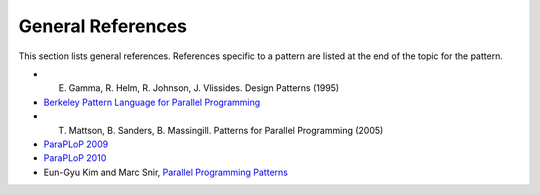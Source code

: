 .. _General_References:

General References
==================


This section lists general references. References specific to a pattern
are listed at the end of the topic for the pattern.

- E. Gamma, R. Helm, R. Johnson, J. Vlissides. Design Patterns (1995)
- `Berkeley Pattern Language for Parallel Programming <https://patterns.eecs.berkeley.edu/?page_id=98>`_
- T. Mattson, B. Sanders, B. Massingill. Patterns for Parallel Programming (2005)
- `ParaPLoP 2009 <https://web.archive.org/web/20111118224546/http://www.upcrc.illinois.edu/workshops/paraplop09/program.html>`_
- `ParaPLoP 2010 <https://web.archive.org/web/20111118222933/http://www.upcrc.illinois.edu/workshops/paraplop10/program.html>`_
- Eun-Gyu Kim and Marc Snir, `Parallel Programming Patterns <http://snir.cs.illinois.edu/PPP.html>`_
